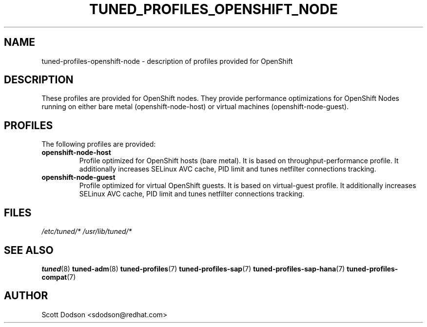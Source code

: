 .\"/* 
.\" * All rights reserved
.\" * Copyright (C) 2015 Red Hat, Inc.
.\" * Authors: Jaroslav Škarvada, Scott Dodson
.\" *
.\" * This program is free software; you can redistribute it and/or
.\" * modify it under the terms of the GNU General Public License
.\" * as published by the Free Software Foundation; either version 2
.\" * of the License, or (at your option) any later version.
.\" *
.\" * This program is distributed in the hope that it will be useful,
.\" * but WITHOUT ANY WARRANTY; without even the implied warranty of
.\" * MERCHANTABILITY or FITNESS FOR A PARTICULAR PURPOSE.  See the
.\" * GNU General Public License for more details.
.\" *
.\" * You should have received a copy of the GNU General Public License
.\" * along with this program; if not, write to the Free Software
.\" * Foundation, Inc., 51 Franklin Street, Fifth Floor, Boston, MA  02110-1301, USA.
.\" */
.\" 
.TH TUNED_PROFILES_OPENSHIFT_NODE "7" "12 Feb 2015" "OpenShift" "tuned"
.SH NAME
tuned\-profiles\-openshift-node - description of profiles provided for OpenShift

.SH DESCRIPTION
These profiles are provided for OpenShift nodes. They provide performance
optimizations for OpenShift Nodes running on either bare metal
(openshift-node-host) or virtual machines (openshift-node-guest).

.SH PROFILES
The following profiles are provided:

.TP
.BI "openshift-node\-host"
Profile optimized for OpenShift hosts (bare metal). It is based on throughput\-performance
profile. It additionally increases SELinux AVC cache, PID limit and tunes
netfilter connections tracking.

.TP
.BI "openshift-node\-guest"
Profile optimized for virtual OpenShift guests. It is based on virtual\-guest
profile. It additionally increases SELinux AVC cache, PID limit and tunes
netfilter connections tracking.

.SH "FILES"
.NF
.I /etc/tuned/*
.I /usr/lib/tuned/*

.SH "SEE ALSO"
.BR tuned (8)
.BR tuned\-adm (8)
.BR tuned\-profiles (7)
.BR tuned\-profiles\-sap (7)
.BR tuned\-profiles\-sap\-hana (7)
.BR tuned\-profiles\-compat (7)
.SH AUTHOR
.NF
Scott Dodson <sdodson@redhat.com>

